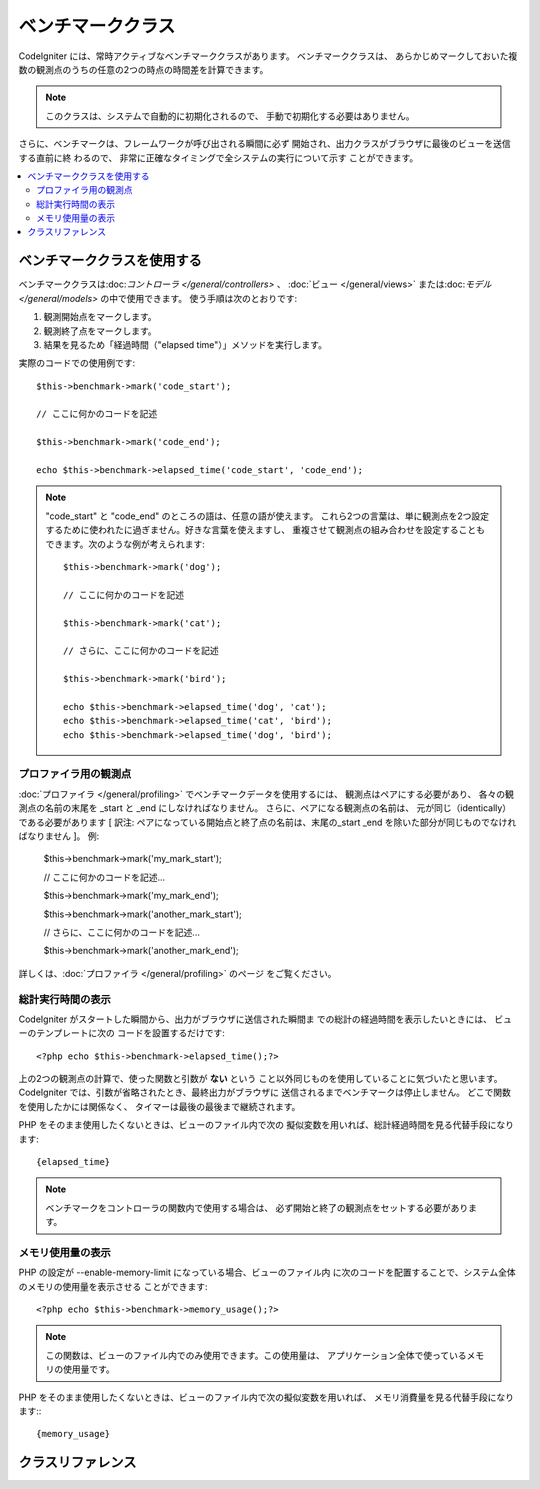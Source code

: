 ##################
ベンチマーククラス
##################

CodeIgniter には、常時アクティブなベンチマーククラスがあります。 ベンチマーククラスは、
あらかじめマークしておいた複数の観測点のうちの任意の2つの時点の時間差を計算できます。

.. note:: このクラスは、システムで自動的に初期化されるので、
	手動で初期化する必要はありません。

さらに、ベンチマークは、フレームワークが呼び出される瞬間に必ず
開始され、出力クラスがブラウザに最後のビューを送信する直前に終
わるので、 非常に正確なタイミングで全システムの実行について示す
ことができます。

.. contents::
  :local:

.. raw:: html

  <div class="custom-index container"></div>

****************************
ベンチマーククラスを使用する
****************************

ベンチマーククラスは:doc:`コントローラ </general/controllers>` 、
:doc:`ビュー </general/views>` または:doc:`モデル 
</general/models>` の中で使用できます。
使う手順は次のとおりです:

#. 観測開始点をマークします。
#. 観測終了点をマークします。
#. 結果を見るため「経過時間（"elapsed time"）」メソッドを実行します。

実際のコードでの使用例です::

	$this->benchmark->mark('code_start');

	// ここに何かのコードを記述

	$this->benchmark->mark('code_end');

	echo $this->benchmark->elapsed_time('code_start', 'code_end');

.. note::  "code_start" と "code_end" のところの語は、任意の語が使えます。
	これら2つの言葉は、単に観測点を2つ設定するために使われたに過ぎません。好きな言葉を使えますし、
	重複させて観測点の組み合わせを設定することもできます。次のような例が考えられます::

		$this->benchmark->mark('dog');

		// ここに何かのコードを記述

		$this->benchmark->mark('cat');

		// さらに、ここに何かのコードを記述

		$this->benchmark->mark('bird');

		echo $this->benchmark->elapsed_time('dog', 'cat');
		echo $this->benchmark->elapsed_time('cat', 'bird');
		echo $this->benchmark->elapsed_time('dog', 'bird');


プロファイラ用の観測点
======================

:doc:`プロファイラ </general/profiling>` でベンチマークデータを使用するには、 観測点はペアにする必要があり、
各々の観測点の名前の末尾を _start と _end にしなければなりません。 さらに、ペアになる観測点の名前は、
元が同じ（identically）である必要があります [ 訳注: ペアになっている開始点と終了点の名前は、末尾の_start _end 
を除いた部分が同じものでなければなりません ]。 例:

	$this->benchmark->mark('my_mark_start');

	// ここに何かのコードを記述...

	$this->benchmark->mark('my_mark_end');

	$this->benchmark->mark('another_mark_start');

	// さらに、ここに何かのコードを記述...

	$this->benchmark->mark('another_mark_end');

詳しくは、:doc:`プロファイラ </general/profiling>` のページ
をご覧ください。

総計実行時間の表示
==================

CodeIgniter がスタートした瞬間から、出力がブラウザに送信された瞬間ま
での総計の経過時間を表示したいときには、 ビューのテンプレートに次の
コードを設置するだけです::

	<?php echo $this->benchmark->elapsed_time();?>

上の2つの観測点の計算で、使った関数と引数が **ない** という
こと以外同じものを使用していることに気づいたと思います。
CodeIgniter では、引数が省略されたとき、最終出力がブラウザに
送信されるまでベンチマークは停止しません。
どこで関数を使用したかには関係なく、
タイマーは最後の最後まで継続されます。

PHP をそのまま使用したくないときは、ビューのファイル内で次の
擬似変数を用いれば、総計経過時間を見る代替手段になります::

	{elapsed_time}

.. note:: ベンチマークをコントローラの関数内で使用する場合は、
	必ず開始と終了の観測点をセットする必要があります。

メモリ使用量の表示
==================

PHP の設定が --enable-memory-limit になっている場合、ビューのファイル内
に次のコードを配置することで、システム全体のメモリの使用量を表示させる
ことができます::

	<?php echo $this->benchmark->memory_usage();?>

.. note:: この関数は、ビューのファイル内でのみ使用できます。この使用量は、
	アプリケーション全体で使っているメモリの使用量です。

PHP をそのまま使用したくないときは、ビューのファイル内で次の擬似変数を用いれば、
メモリ消費量を見る代替手段になります:::

	{memory_usage}


******************
クラスリファレンス
******************

.. php:class:: CI_Benchmark

	.. php:method:: mark($name)

		:param	string	$name: マーカーにつけたい名前
		:rtype:	void

		ベンチマークマーカーをセットします。

	.. php:method:: elapsed_time([$point1 = ''[, $point2 = ''[, $decimals = 4]]])

		:param	string	$point1: 特定のマークされた点
		:param	string	$point2: 特定のマークされた点
		:param	int	$decimals: 小数点以下の桁数
		:returns:	経過時間
		:rtype:	string

		2つのマークされた点の時差を計算して、返します。

		最初の引数が省略されたとき、 ``{elapsed_time}`` 擬似
		変数を用いれば、システム全体のテンプレートで示さ
		れる実行時間を代替し、クラスが実行値をこの変数に
		変換して出力します。


	.. php:method:: memory_usage()

		:returns:	Memory usage info
		:rtype:	string

		単に ``{memory_usage}`` マーカーを返します。

		どこでもテンプレート上の最後まで計算された
		メモリ量を許容し、:doc:`出力クラス <output>` は
		実行値をこの変数に変換します。
